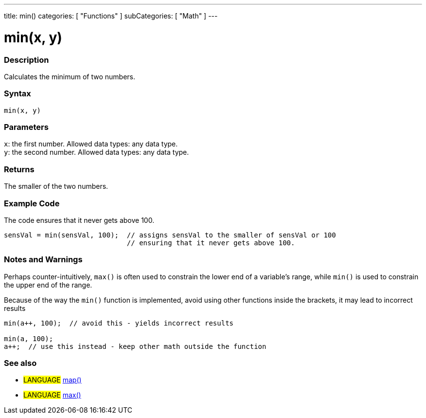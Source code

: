 ---
title: min()
categories: [ "Functions" ]
subCategories: [ "Math" ]
---





= min(x, y)


// OVERVIEW SECTION STARTS
[#overview]
--

[float]
=== Description
Calculates the minimum of two numbers.
[%hardbreaks]


[float]
=== Syntax
`min(x, y)`


[float]
=== Parameters
`x`: the first number. Allowed data types: any data type. +
`y`: the second number. Allowed data types: any data type.


[float]
=== Returns
The smaller of the two numbers.

--
// OVERVIEW SECTION ENDS




// HOW TO USE SECTION STARTS
[#howtouse]
--

[float]
=== Example Code
// Describe what the example code is all about and add relevant code   ►►►►► THIS SECTION IS MANDATORY ◄◄◄◄◄
The code ensures that it never gets above 100.

[source,arduino]
----
sensVal = min(sensVal, 100);  // assigns sensVal to the smaller of sensVal or 100
                              // ensuring that it never gets above 100.
----
[%hardbreaks]

[float]
=== Notes and Warnings
Perhaps counter-intuitively, `max()` is often used to constrain the lower end of a variable's range, while `min()` is used to constrain the upper end of the range.

Because of the way the `min()` function is implemented, avoid using other functions inside the brackets, it may lead to incorrect results
[source,arduino]
----
min(a++, 100);  // avoid this - yields incorrect results

min(a, 100);
a++;  // use this instead - keep other math outside the function
----

--
// HOW TO USE SECTION ENDS


// SEE ALSO SECTION
[#see_also]
--

[float]
=== See also

[role="language"]
* #LANGUAGE# https://arduino.cc/reference/en/language/functions/math/map/[map()]
* #LANGUAGE# https://arduino.cc/reference/en/language/functions/math/max/[max()]

--
// SEE ALSO SECTION ENDS

